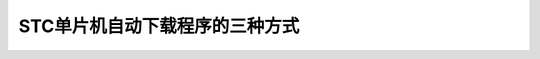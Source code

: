 
.. 标题文字下的符号长度都要大于标题长度

STC单片机自动下载程序的三种方式
=================================================

.. image :: pic/stc_autodownload.png




